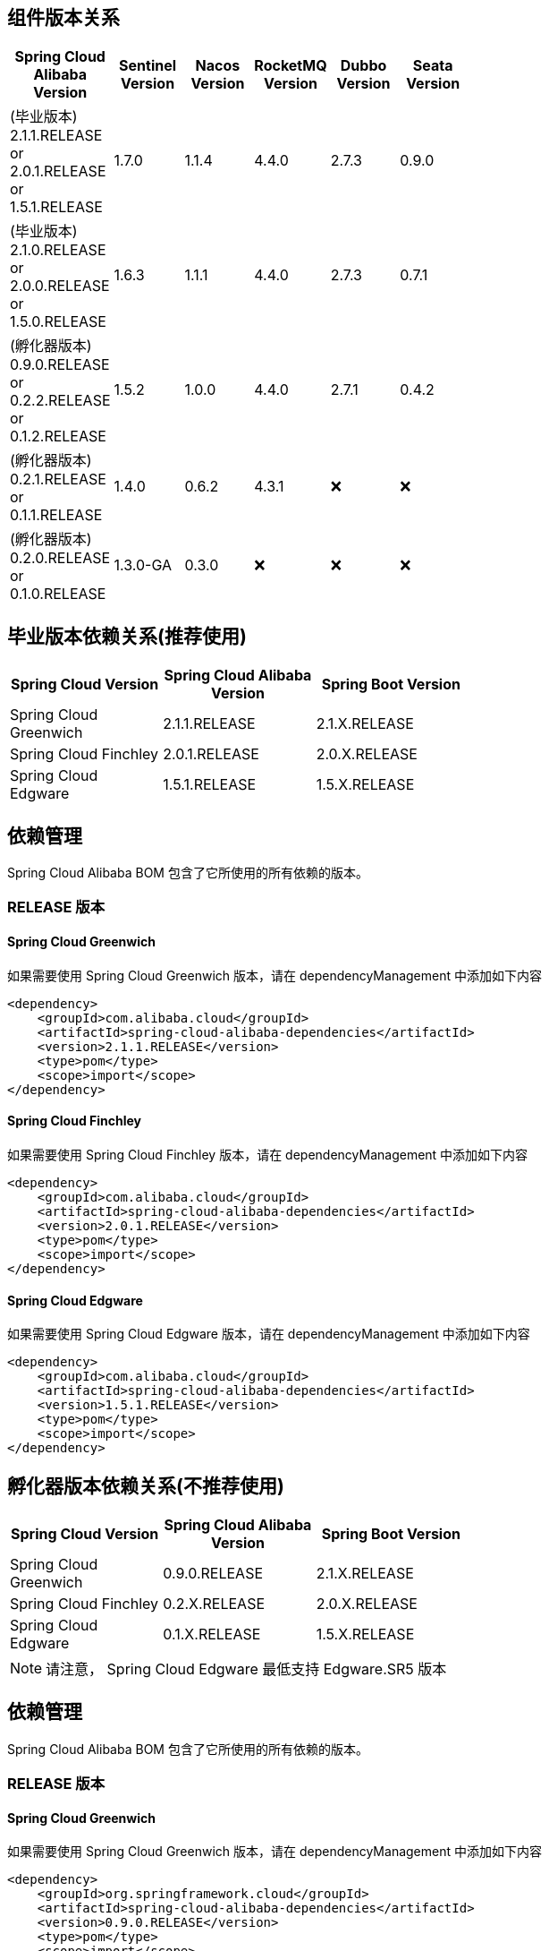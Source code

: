 == 组件版本关系

:frame: topbot
[width="60%",options="header"]
|====
^|Spring Cloud Alibaba Version ^|Sentinel Version ^|Nacos Version ^| RocketMQ Version ^| Dubbo Version ^| Seata Version
|(毕业版本) 2.1.1.RELEASE or 2.0.1.RELEASE or 1.5.1.RELEASE |1.7.0|1.1.4|4.4.0|2.7.3| 0.9.0
|(毕业版本) 2.1.0.RELEASE or 2.0.0.RELEASE or 1.5.0.RELEASE |1.6.3|1.1.1|4.4.0|2.7.3| 0.7.1
|(孵化器版本) 0.9.0.RELEASE or 0.2.2.RELEASE or 0.1.2.RELEASE |1.5.2|1.0.0|4.4.0|2.7.1|0.4.2
|(孵化器版本) 0.2.1.RELEASE or 0.1.1.RELEASE |1.4.0|0.6.2|4.3.1|❌| ❌
|(孵化器版本) 0.2.0.RELEASE or 0.1.0.RELEASE |1.3.0-GA|0.3.0|❌|❌| ❌
|====

== 毕业版本依赖关系(推荐使用)

:frame: topbot
[width="60%",options="header"]
|====
^|Spring Cloud Version ^|Spring Cloud Alibaba Version ^|Spring Boot Version
|Spring Cloud Greenwich|2.1.1.RELEASE|2.1.X.RELEASE
|Spring Cloud Finchley|2.0.1.RELEASE|2.0.X.RELEASE
|Spring Cloud Edgware|1.5.1.RELEASE|1.5.X.RELEASE
|====


== 依赖管理

Spring Cloud Alibaba BOM 包含了它所使用的所有依赖的版本。

=== RELEASE 版本

==== Spring Cloud Greenwich

如果需要使用 Spring Cloud Greenwich 版本，请在 dependencyManagement 中添加如下内容

[source,xml]
----
<dependency>
    <groupId>com.alibaba.cloud</groupId>
    <artifactId>spring-cloud-alibaba-dependencies</artifactId>
    <version>2.1.1.RELEASE</version>
    <type>pom</type>
    <scope>import</scope>
</dependency>
----

==== Spring Cloud Finchley

如果需要使用 Spring Cloud Finchley 版本，请在 dependencyManagement 中添加如下内容

[source,xml]
----
<dependency>
    <groupId>com.alibaba.cloud</groupId>
    <artifactId>spring-cloud-alibaba-dependencies</artifactId>
    <version>2.0.1.RELEASE</version>
    <type>pom</type>
    <scope>import</scope>
</dependency>
----


==== Spring Cloud Edgware

如果需要使用 Spring Cloud Edgware 版本，请在 dependencyManagement 中添加如下内容

[source,xml]
----
<dependency>
    <groupId>com.alibaba.cloud</groupId>
    <artifactId>spring-cloud-alibaba-dependencies</artifactId>
    <version>1.5.1.RELEASE</version>
    <type>pom</type>
    <scope>import</scope>
</dependency>
----


== 孵化器版本依赖关系(不推荐使用)

:frame: topbot
[width="60%",options="header"]
|====
^|Spring Cloud Version ^|Spring Cloud Alibaba Version ^|Spring Boot Version
|Spring Cloud Greenwich|0.9.0.RELEASE|2.1.X.RELEASE
|Spring Cloud Finchley|0.2.X.RELEASE|2.0.X.RELEASE
|Spring Cloud Edgware|0.1.X.RELEASE|1.5.X.RELEASE
|====

NOTE: 请注意， Spring Cloud Edgware 最低支持 Edgware.SR5 版本

== 依赖管理

Spring Cloud Alibaba BOM 包含了它所使用的所有依赖的版本。

=== RELEASE 版本

==== Spring Cloud Greenwich

如果需要使用 Spring Cloud Greenwich 版本，请在 dependencyManagement 中添加如下内容

[source,xml]
----
<dependency>
    <groupId>org.springframework.cloud</groupId>
    <artifactId>spring-cloud-alibaba-dependencies</artifactId>
    <version>0.9.0.RELEASE</version>
    <type>pom</type>
    <scope>import</scope>
</dependency>
----

==== Spring Cloud Finchley

如果需要使用 Spring Cloud Finchley 版本，请在 dependencyManagement 中添加如下内容

[source,xml]
----
<dependency>
    <groupId>org.springframework.cloud</groupId>
    <artifactId>spring-cloud-alibaba-dependencies</artifactId>
    <version>0.2.2.RELEASE</version>
    <type>pom</type>
    <scope>import</scope>
</dependency>
----


==== Spring Cloud Edgware

如果需要使用 Spring Cloud Edgware 版本，请在 dependencyManagement 中添加如下内容

[source,xml]
----
<dependency>
    <groupId>org.springframework.cloud</groupId>
    <artifactId>spring-cloud-alibaba-dependencies</artifactId>
    <version>0.1.2.RELEASE</version>
    <type>pom</type>
    <scope>import</scope>
</dependency>
----
